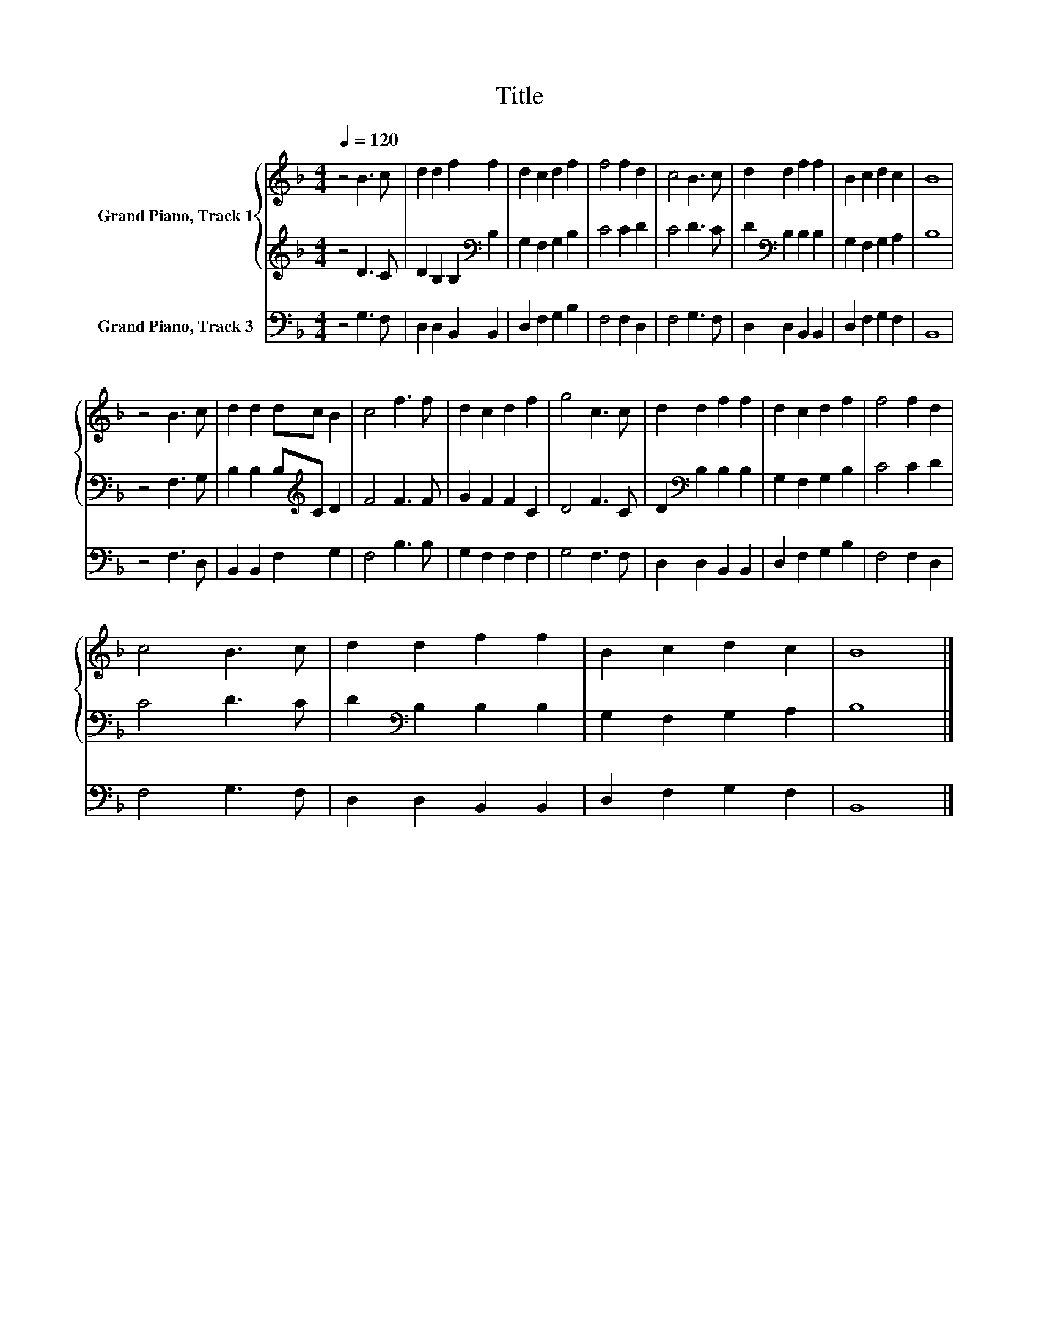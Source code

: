 X:1
T:Title
%%score { 1 | 2 } 3
L:1/8
Q:1/4=120
M:4/4
K:F
V:1 treble nm="Grand Piano, Track 1"
V:2 treble 
V:3 bass nm="Grand Piano, Track 3"
V:1
 z4 B3 c | d2 d2 f2 f2 | d2 c2 d2 f2 | f4 f2 d2 | c4 B3 c | d2 d2 f2 f2 | B2 c2 d2 c2 | B8 | %8
 z4 B3 c | d2 d2 dc B2 | c4 f3 f | d2 c2 d2 f2 | g4 c3 c | d2 d2 f2 f2 | d2 c2 d2 f2 | f4 f2 d2 | %16
 c4 B3 c | d2 d2 f2 f2 | B2 c2 d2 c2 | B8 |] %20
V:2
 z4 D3 C | D2 B,2 B,2[K:bass] B,2 | G,2 F,2 G,2 B,2 | C4 C2 D2 | C4 D3 C | D2[K:bass] B,2 B,2 B,2 | %6
 G,2 F,2 G,2 A,2 | B,8 | z4 F,3 G, | B,2 B,2 B,[K:treble]C D2 | F4 F3 F | G2 F2 F2 C2 | D4 F3 C | %13
 D2[K:bass] B,2 B,2 B,2 | G,2 F,2 G,2 B,2 | C4 C2 D2 | C4 D3 C | D2[K:bass] B,2 B,2 B,2 | %18
 G,2 F,2 G,2 A,2 | B,8 |] %20
V:3
 z4 G,3 F, | D,2 D,2 B,,2 B,,2 | D,2 F,2 G,2 B,2 | F,4 F,2 D,2 | F,4 G,3 F, | D,2 D,2 B,,2 B,,2 | %6
 D,2 F,2 G,2 F,2 | B,,8 | z4 F,3 D, | B,,2 B,,2 F,2 G,2 | F,4 B,3 B, | G,2 F,2 F,2 F,2 | %12
 G,4 F,3 F, | D,2 D,2 B,,2 B,,2 | D,2 F,2 G,2 B,2 | F,4 F,2 D,2 | F,4 G,3 F, | D,2 D,2 B,,2 B,,2 | %18
 D,2 F,2 G,2 F,2 | B,,8 |] %20

